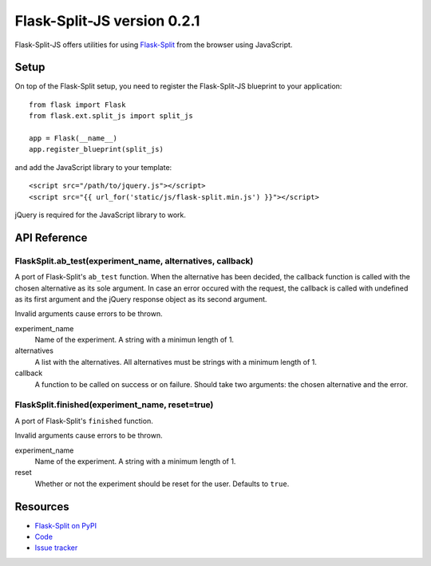 Flask-Split-JS version 0.2.1
============================

.. image:: https://travis-ci.org/FelixLoether/flask-split-js.png?branch=master

Flask-Split-JS offers utilities for using
`Flask-Split <http://github.com/jpvanhal/flask-split>`_ from the browser
using JavaScript.

Setup
-----

On top of the Flask-Split setup, you need to register the Flask-Split-JS
blueprint to your application::

    from flask import Flask
    from flask.ext.split_js import split_js

    app = Flask(__name__)
    app.register_blueprint(split_js)

and add the JavaScript library to your template::

    <script src="/path/to/jquery.js"></script>
    <script src="{{ url_for('static/js/flask-split.min.js') }}"></script>

jQuery is required for the JavaScript library to work.

API Reference
-------------

FlaskSplit.ab_test(experiment_name, alternatives, callback)
~~~~~~~~~~~~~~~~~~~~~~~~~~~~~~~~~~~~~~~~~~~~~~~~~~~~~~~~~~~~~~

A port of Flask-Split's ``ab_test`` function. When the alternative
has been decided, the callback function is called with the chosen
alternative as its sole argument. In case an error occured with the request, the
callback is called with undefined as its first argument and the jQuery response
object as its second argument.

Invalid arguments cause errors to be thrown.

experiment_name
    Name of the experiment. A string with a minimun length of 1.

alternatives
    A list with the alternatives. All alternatives must be strings with a
    minimum length of 1.

callback
    A function to be called on success or on failure. Should take two arguments:
    the chosen alternative and the error.

FlaskSplit.finished(experiment_name, reset=true)
~~~~~~~~~~~~~~~~~~~~~~~~~~~~~~~~~~~~~~~~~~~~~~~~

A port of Flask-Split's ``finished`` function.

Invalid arguments cause errors to be thrown.

experiment_name
    Name of the experiment. A string with a minimum length of 1.

reset
    Whether or not the experiment should be reset for the user. Defaults to
    ``true``.

Resources
---------

- `Flask-Split on PyPI <https://pypi.python.org/pypi/Flask-Split/0.2.1>`_
- `Code <https://github.com/FelixLoether/flask-split-js>`_
- `Issue tracker <https://github.com/FelixLoether/flask-split-js/issues>`_

